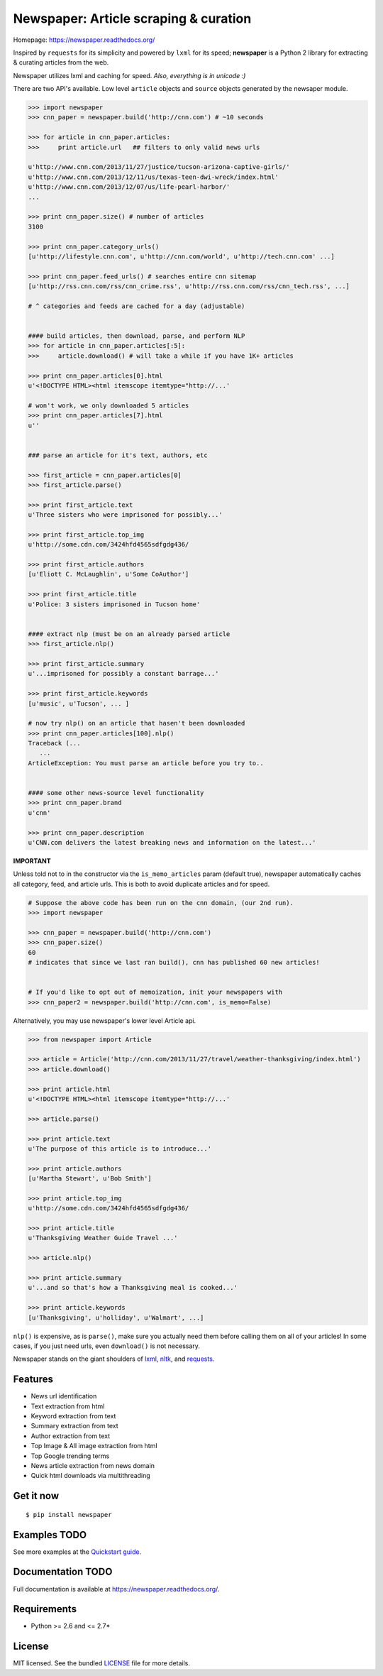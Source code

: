 Newspaper: Article scraping & curation
======================================

.. image/:: https://badge.fury.io/py/newspaper.png
..    :target: http://badge.fury.io/py/newspaper
..        :alt: Latest version

.. image:: https://pypip.in/d/newspaper/badge.png
    :target: https://crate.io/packages/newspaper/
        :alt: Number of PyPI downloads


Homepage: `https://newspaper.readthedocs.org/ <https://newspaper.readthedocs.org/>`_

Inspired by ``requests`` for its simplicity and powered by ``lxml`` for its speed; **newspaper**
is a Python 2 library for extracting & curating articles from the web.

Newspaper utilizes lxml and caching for speed. *Also, everything is in unicode :)*

There are two API's available. Low level ``article`` objects and ``source`` objects
generated by the newsaper module.

.. code-block:: pycon

    >>> import newspaper
    >>> cnn_paper = newspaper.build('http://cnn.com') # ~10 seconds

    >>> for article in cnn_paper.articles: 
    >>>     print article.url   ## filters to only valid news urls

    u'http://www.cnn.com/2013/11/27/justice/tucson-arizona-captive-girls/'
    u'http://www.cnn.com/2013/12/11/us/texas-teen-dwi-wreck/index.html'
    u'http://www.cnn.com/2013/12/07/us/life-pearl-harbor/'
    ...

    >>> print cnn_paper.size() # number of articles
    3100 

    >>> print cnn_paper.category_urls() 
    [u'http://lifestyle.cnn.com', u'http://cnn.com/world', u'http://tech.cnn.com' ...]

    >>> print cnn_paper.feed_urls() # searches entire cnn sitemap 
    [u'http://rss.cnn.com/rss/cnn_crime.rss', u'http://rss.cnn.com/rss/cnn_tech.rss', ...] 

    # ^ categories and feeds are cached for a day (adjustable) 


    #### build articles, then download, parse, and perform NLP 
    >>> for article in cnn_paper.articles[:5]:
    >>>     article.download() # will take a while if you have 1K+ articles

    >>> print cnn_paper.articles[0].html
    u'<!DOCTYPE HTML><html itemscope itemtype="http://...'
    
    # won't work, we only downloaded 5 articles
    >>> print cnn_paper.articles[7].html 
    u'' 


    ### parse an article for it's text, authors, etc

    >>> first_article = cnn_paper.articles[0]
    >>> first_article.parse() 

    >>> print first_article.text
    u'Three sisters who were imprisoned for possibly...'

    >>> print first_article.top_img  
    u'http://some.cdn.com/3424hfd4565sdfgdg436/

    >>> print first_article.authors
    [u'Eliott C. McLaughlin', u'Some CoAuthor']
    
    >>> print first_article.title
    u'Police: 3 sisters imprisoned in Tucson home'


    #### extract nlp (must be on an already parsed article
    >>> first_article.nlp()

    >>> print first_article.summary
    u'...imprisoned for possibly a constant barrage...'

    >>> print first_article.keywords
    [u'music', u'Tucson', ... ]

    # now try nlp() on an article that hasen't been downloaded
    >>> print cnn_paper.articles[100].nlp()
    Traceback (...
       ...
    ArticleException: You must parse an article before you try to..


    #### some other news-source level functionality
    >>> print cnn_paper.brand
    u'cnn'

    >>> print cnn_paper.description
    u'CNN.com delivers the latest breaking news and information on the latest...'


**IMPORTANT**
    
Unless told not to in the constructor via the ``is_memo_articles`` param (default true), 
newspaper automatically caches all category, feed, and article urls. 
This is both to avoid duplicate articles and for speed.

.. code-block:: pycon

    # Suppose the above code has been run on the cnn domain, (our 2nd run).
    >>> import newspaper

    >>> cnn_paper = newspaper.build('http://cnn.com')
    >>> cnn_paper.size()
    60 
    # indicates that since we last ran build(), cnn has published 60 new articles!


    # If you'd like to opt out of memoization, init your newspapers with
    >>> cnn_paper2 = newspaper.build('http://cnn.com', is_memo=False)


Alternatively, you may use newspaper's lower level Article api.

.. code-block:: pycon

    >>> from newspaper import Article

    >>> article = Article('http://cnn.com/2013/11/27/travel/weather-thanksgiving/index.html')
    >>> article.download()

    >>> print article.html 
    u'<!DOCTYPE HTML><html itemscope itemtype="http://...'
    
    >>> article.parse()

    >>> print article.text
    u'The purpose of this article is to introduce...'

    >>> print article.authors
    [u'Martha Stewart', u'Bob Smith']

    >>> print article.top_img
    u'http://some.cdn.com/3424hfd4565sdfgdg436/

    >>> print article.title
    u'Thanksgiving Weather Guide Travel ...'

    >>> article.nlp()
           
    >>> print article.summary
    u'...and so that's how a Thanksgiving meal is cooked...'

    >>> print article.keywords
    [u'Thanksgiving', u'holliday', u'Walmart', ...]

``nlp()`` is expensive, as is ``parse()``, make sure you actually need them before calling them on
all of your articles! In some cases, if you just need urls, even ``download()`` is not necessary.

Newspaper stands on the giant shoulders of `lxml`_, `nltk`_, and `requests`_.

.. _`lxml`: http://lxml.de/
.. _`nltk`: http://nltk.org/
.. _`requests`: http://docs.python-requests.org/en/latest/

Features
--------

- News url identification
- Text extraction from html
- Keyword extraction from text
- Summary extraction from text
- Author extraction from text
- Top Image & All image extraction from html
- Top Google trending terms 
- News article extraction from news domain
- Quick html downloads via multithreading

Get it now
----------
::

    $ pip install newspaper

Examples TODO
--------

See more examples at the `Quickstart guide`_.

.. _`Quickstart guide`: https://newspaper.readthedocs.org/en/latest/quickstart.html#quickstart


Documentation TODO
-------------

Full documentation is available at https://newspaper.readthedocs.org/.

Requirements
------------

- Python >= 2.6 and <= 2.7*

License
-------

MIT licensed. See the bundled `LICENSE <https://github.com/codelucas/newspaper/blob/master/LICENSE>`_ file for more details.
